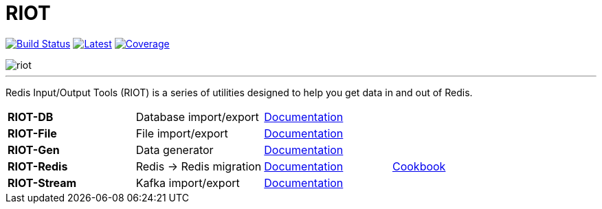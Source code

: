 = RIOT
:linkattrs:
:project-owner:   redis-developer
:project-name:    riot
:project-group:   com.redis
:project-version: 2.15.1
:site-url:        https://developer.redis.com/riot

image:https://github.com/{project-owner}/{project-name}/actions/workflows/early-access.yml/badge.svg["Build Status", link="https://github.com/{project-owner}/{project-name}/actions/workflows/early-access.yml"]
image:https://img.shields.io/github/release/{project-owner}/{project-name}.svg["Latest", link="https://github.com/{project-owner}/{project-name}/releases/latest"]
image:https://codecov.io/gh/{project-owner}/{project-name}/branch/master/graph/badge.svg?token=LDK7BAJLJI["Coverage", link="https://codecov.io/gh/{project-owner}/{project-name}"]

image::docs/guide/src/docs/resources/images/riot.svg[]

---

Redis Input/Output Tools (RIOT) is a series of utilities designed to help you get data in and out of Redis.

|===

|*RIOT-DB*    |Database import/export|link:{site-url}/riot-db/index.html[Documentation]    |

|*RIOT-File*  |File import/export|link:{site-url}/riot-file/index.html[Documentation]  |

|*RIOT-Gen*   |Data generator|link:{site-url}/riot-gen/index.html[Documentation]   |

|*RIOT-Redis* |Redis -> Redis migration|link:{site-url}/riot-redis/index.html[Documentation] | link:{site-url}/riot-redis/cookbook.html[Cookbook]

|*RIOT-Stream*|Kafka import/export|link:{site-url}/riot-stream/index.html[Documentation]|

|===